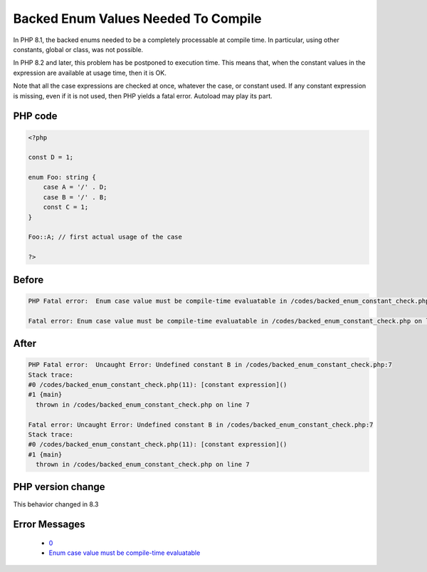 .. _`backed-enum-values-needed-to-compile`:

Backed Enum Values Needed To Compile
====================================
.. meta::
	:description:
		Backed Enum Values Needed To Compile: In PHP 8.
	:twitter:card: summary_large_image
	:twitter:site: @exakat
	:twitter:title: Backed Enum Values Needed To Compile
	:twitter:description: Backed Enum Values Needed To Compile: In PHP 8
	:twitter:creator: @exakat
	:twitter:image:src: https://php-changed-behaviors.readthedocs.io/en/latest/_static/logo.png
	:og:image: https://php-changed-behaviors.readthedocs.io/en/latest/_static/logo.png
	:og:title: Backed Enum Values Needed To Compile
	:og:type: article
	:og:description: In PHP 8
	:og:url: https://php-tips.readthedocs.io/en/latest/tips/backed_enum_constant_check.html
	:og:locale: en

In PHP 8.1, the backed enums needed to be a completely processable at compile time. In particular, using other constants, global or class, was not possible. 



In PHP 8.2 and later, this problem has be postponed to execution time. This means that, when the constant values in the expression are available at usage time, then it is OK. 



Note that all the case expressions are checked at once, whatever the case, or constant used. If any constant expression is missing, even if it is not used, then PHP yields a fatal error. Autoload may play its part.



PHP code
________
.. code-block:: php

   <?php
   
   const D = 1;
   
   enum Foo: string {
       case A = '/' . D;
       case B = '/' . B;
       const C = 1;
   }
   
   Foo::A; // first actual usage of the case
   
   ?>

Before
______
.. code-block:: output

   PHP Fatal error:  Enum case value must be compile-time evaluatable in /codes/backed_enum_constant_check.php on line 4
   
   Fatal error: Enum case value must be compile-time evaluatable in /codes/backed_enum_constant_check.php on line 4

After
______
.. code-block:: output

   PHP Fatal error:  Uncaught Error: Undefined constant B in /codes/backed_enum_constant_check.php:7
   Stack trace:
   #0 /codes/backed_enum_constant_check.php(11): [constant expression]()
   #1 {main}
     thrown in /codes/backed_enum_constant_check.php on line 7
   
   Fatal error: Uncaught Error: Undefined constant B in /codes/backed_enum_constant_check.php:7
   Stack trace:
   #0 /codes/backed_enum_constant_check.php(11): [constant expression]()
   #1 {main}
     thrown in /codes/backed_enum_constant_check.php on line 7
   


PHP version change
__________________
This behavior changed in 8.3


Error Messages
______________

  + `0 <https://php-errors.readthedocs.io/en/latest/messages/.html>`_
  + `Enum case value must be compile-time evaluatable <https://php-errors.readthedocs.io/en/latest/messages/enum-case-value-must-be-compile-time-evaluatable.html>`_



